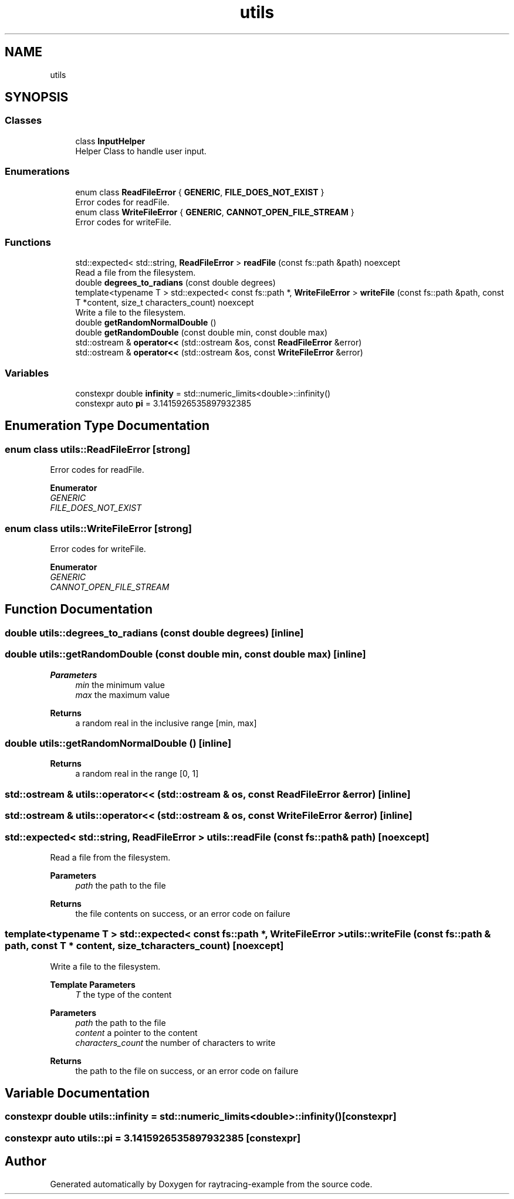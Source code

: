 .TH "utils" 3 "raytracing-example" \" -*- nroff -*-
.ad l
.nh
.SH NAME
utils
.SH SYNOPSIS
.br
.PP
.SS "Classes"

.in +1c
.ti -1c
.RI "class \fBInputHelper\fP"
.br
.RI "Helper Class to handle user input\&. "
.in -1c
.SS "Enumerations"

.in +1c
.ti -1c
.RI "enum class \fBReadFileError\fP { \fBGENERIC\fP, \fBFILE_DOES_NOT_EXIST\fP }"
.br
.RI "Error codes for readFile\&. "
.ti -1c
.RI "enum class \fBWriteFileError\fP { \fBGENERIC\fP, \fBCANNOT_OPEN_FILE_STREAM\fP }"
.br
.RI "Error codes for writeFile\&. "
.in -1c
.SS "Functions"

.in +1c
.ti -1c
.RI "std::expected< std::string, \fBReadFileError\fP > \fBreadFile\fP (const fs::path &path) noexcept"
.br
.RI "Read a file from the filesystem\&. "
.ti -1c
.RI "double \fBdegrees_to_radians\fP (const double degrees)"
.br
.ti -1c
.RI "template<typename T > std::expected< const fs::path *, \fBWriteFileError\fP > \fBwriteFile\fP (const fs::path &path, const T *content, size_t characters_count) noexcept"
.br
.RI "Write a file to the filesystem\&. "
.ti -1c
.RI "double \fBgetRandomNormalDouble\fP ()"
.br
.ti -1c
.RI "double \fBgetRandomDouble\fP (const double min, const double max)"
.br
.ti -1c
.RI "std::ostream & \fBoperator<<\fP (std::ostream &os, const \fBReadFileError\fP &error)"
.br
.ti -1c
.RI "std::ostream & \fBoperator<<\fP (std::ostream &os, const \fBWriteFileError\fP &error)"
.br
.in -1c
.SS "Variables"

.in +1c
.ti -1c
.RI "constexpr double \fBinfinity\fP = std::numeric_limits<double>::infinity()"
.br
.ti -1c
.RI "constexpr auto \fBpi\fP = 3\&.1415926535897932385"
.br
.in -1c
.SH "Enumeration Type Documentation"
.PP 
.SS "enum class \fButils::ReadFileError\fP\fC [strong]\fP"

.PP
Error codes for readFile\&. 
.PP
\fBEnumerator\fP
.in +1c
.TP
\fB\fIGENERIC \fP\fP
.TP
\fB\fIFILE_DOES_NOT_EXIST \fP\fP
.SS "enum class \fButils::WriteFileError\fP\fC [strong]\fP"

.PP
Error codes for writeFile\&. 
.PP
\fBEnumerator\fP
.in +1c
.TP
\fB\fIGENERIC \fP\fP
.TP
\fB\fICANNOT_OPEN_FILE_STREAM \fP\fP
.SH "Function Documentation"
.PP 
.SS "double utils::degrees_to_radians (const double degrees)\fC [inline]\fP"

.SS "double utils::getRandomDouble (const double min, const double max)\fC [inline]\fP"

.PP
\fBParameters\fP
.RS 4
\fImin\fP the minimum value 
.br
\fImax\fP the maximum value 
.RE
.PP
\fBReturns\fP
.RS 4
a random real in the inclusive range [min, max] 
.RE
.PP

.SS "double utils::getRandomNormalDouble ()\fC [inline]\fP"

.PP
\fBReturns\fP
.RS 4
a random real in the range [0, 1] 
.RE
.PP

.SS "std::ostream & utils::operator<< (std::ostream & os, const \fBReadFileError\fP & error)\fC [inline]\fP"

.SS "std::ostream & utils::operator<< (std::ostream & os, const \fBWriteFileError\fP & error)\fC [inline]\fP"

.SS "std::expected< std::string, \fBReadFileError\fP > utils::readFile (const fs::path & path)\fC [noexcept]\fP"

.PP
Read a file from the filesystem\&. 
.PP
\fBParameters\fP
.RS 4
\fIpath\fP the path to the file 
.RE
.PP
\fBReturns\fP
.RS 4
the file contents on success, or an error code on failure 
.RE
.PP

.SS "template<typename T > std::expected< const fs::path *, \fBWriteFileError\fP > utils::writeFile (const fs::path & path, const T * content, size_t characters_count)\fC [noexcept]\fP"

.PP
Write a file to the filesystem\&. 
.PP
\fBTemplate Parameters\fP
.RS 4
\fIT\fP the type of the content 
.RE
.PP
\fBParameters\fP
.RS 4
\fIpath\fP the path to the file 
.br
\fIcontent\fP a pointer to the content 
.br
\fIcharacters_count\fP the number of characters to write 
.RE
.PP
\fBReturns\fP
.RS 4
the path to the file on success, or an error code on failure 
.RE
.PP

.SH "Variable Documentation"
.PP 
.SS "constexpr double utils::infinity = std::numeric_limits<double>::infinity()\fC [constexpr]\fP"

.SS "constexpr auto utils::pi = 3\&.1415926535897932385\fC [constexpr]\fP"

.SH "Author"
.PP 
Generated automatically by Doxygen for raytracing-example from the source code\&.
